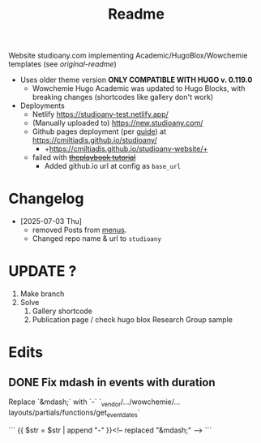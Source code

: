 #+title: Readme

Website studioany.com implementing Academic/HugoBlox/Wowchemie templates (see [[README-academic-theme.md][original-readme]])
+ Uses older theme version *ONLY COMPATIBLE WITH HUGO v. 0.119.0*
  + Wowchemie Hugo Academic was updated to Hugo Blocks, with breaking changes (shortcodes like gallery don't work)
+ Deployments
  + Netlify https://studioany-test.netlify.app/
  + (Manually uploaded to) https://new.studioany.com/
  + Github pages deployment (per [[https://gohugo.io/hosting-and-deployment/hosting-on-github/][guide]]) at https://cmiltiadis.github.io/studioany/
    + +https://cmiltiadis.github.io/studioany-website/+
  + failed with +[[https://theplaybook.dev/docs/deploy-hugo-to-github-pages/][theplaybook tutorial]]+
    + Added github.io url at config as =base_url=
* Changelog
+ [2025-07-03 Thu]
  + removed Posts from [[file:config/_default/menus.yaml][menus]].
  + Changed repo name & url to =studioany=
* UPDATE ?
1. Make branch
2. Solve
   1. Gallery shortcode
   2. Publication page / check hugo blox Research Group sample
* Edits

** DONE Fix mdash in events with duration
Replace `&mdash;` with `-`
`_vendor/.../wowchemie/...layouts/partials/functions/get_event_dates`

```
 {{ $str = $str | append "-" }}<!-- replaced "&mdash;" -->
```
